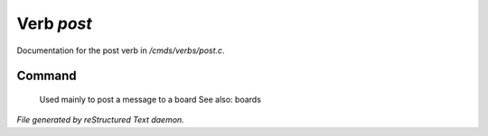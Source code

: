 ************
Verb *post*
************

Documentation for the post verb in */cmds/verbs/post.c*.

Command
=======

 Used mainly to post a message to a board
 See also: boards



*File generated by reStructured Text daemon.*

